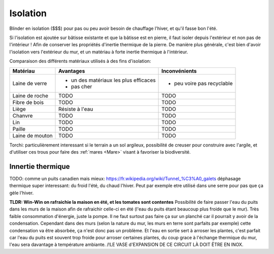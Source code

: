 Isolation
=========

Blinder en isolation ($$$) pour pas ou peu avoir besoin de chauffage l'hiver, et qu'il fasse bon l'été.

Si l'isolation est ajoutée sur bâtisse existante et que la bâtisse est en pierre, il faut isoler depuis l'extérieur et non pas de l'intérieur ! Afin de conserver les propriétés d'inertie thermique de la pierre. De manière plus générale, c'est bien d'avoir l'isolation vers l'extérieur du mur, et un matériau à forte inertie thermique à l'intérieur.

Comparaison des différents matériaux utilisés à des fins d'isolation:

+-----------------+---------------------------------------+----------------------------+
| **Matériau**    | **Avantages**                         | **Inconvénients**          |
+-----------------+---------------------------------------+----------------------------+
| Laine de verre  | - un des matériaux les plus efficaces | - peu voire pas recyclable |
|                 | - pas cher                            |                            |
+-----------------+---------------------------------------+----------------------------+
| Laine de roche  | TODO                                  | TODO                       |
+-----------------+---------------------------------------+----------------------------+
| Fibre de bois   | TODO                                  | TODO                       |
+-----------------+---------------------------------------+----------------------------+
| Liège           | Résiste à l'eau                       | TODO                       |
+-----------------+---------------------------------------+----------------------------+
| Chanvre         | TODO                                  | TODO                       |
+-----------------+---------------------------------------+----------------------------+
| Lin             | TODO                                  | TODO                       |
+-----------------+---------------------------------------+----------------------------+
| Paille          | TODO                                  | TODO                       |
+-----------------+---------------------------------------+----------------------------+
| Laine de mouton | TODO                                  | TODO                       |
+-----------------+---------------------------------------+----------------------------+

Torchi: particulièrement interessant si le terrain a un sol argileux, 
possibilité de creuser pour construire avec l'argile, et d'utiliser ces trous pour faire des :ref:`mares <Mare>` visant à favoriser la biodiversité.

Innertie thermique
------------------

TODO: comme un puits canadien mais mieux: https://fr.wikipedia.org/wiki/Tunnel_%C3%A0_galets déphasage thermique super interessant: du froid l'été, du chaud l'hiver. Peut par exemple etre utilisé dans une serre pour pas que ça gèle l'hiver.

**TLDR: Win-Win on rafraichie la maison en été, et les tomates sont contentes**
Possibilité de faire passer l'eau du puits dans les murs de la maison afin de rafraichir celle-ci en été (l'eau du puits étant beaucoup plus froide que le mur).
Très faible consommation d'énergie, juste la pompe.
Il ne faut surtout pas faire ça sur un planché car il pourrait y avoir de la condensation. Cependant dans des murs (selon la nature du mur, les murs en terre sont parfaits par exemple) cette condensation va être absorbée, ça n'est donc pas un problème.
Et l'eau en sortie sert à arroser les plantes, c'est parfait car l'eau du puits est souvent trop froide pour arroser certaines plantes, du coup grace à l'échange thermique du mur, l'eau sera davantage à température ambiante.
/!\ LE VASE d'EXPANSION DE CE CIRCUIT LÀ DOIT ÊTRE EN INOX.

